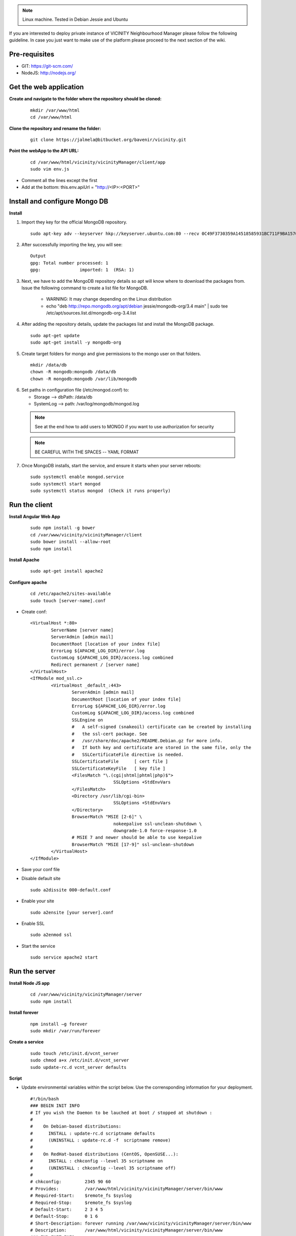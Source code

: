 .. note:: Linux machine. Tested in Debian Jessie and Ubuntu

If you are interested to deploy private instance of VICINITY Neighbourhood Manager please follow the following guideline.
In case you just want to make use of the platform please proceed to the next section of the wiki.

Pre-requisites
--------------

* GIT: https://git-scm.com/
* NodeJS: http://nodejs.org/

Get the web application
-----------------------

**Create and navigate to the folder where the repository should be cloned:**

  ::

    mkdir /var/www/html
    cd /var/www/html

**Clone the repository and rename the folder:**

  ::

    git clone https://jalmela@bitbucket.org/bavenir/vicinity.git

**Point the webApp to the API URL:**

  ::

    cd /var/www/html/vicinity/vicinityManager/client/app
    sudo vim env.js

* Comment all the lines except the first
* Add at the bottom: this.env.apiUrl = "http://<IP>:<PORT>"

Install and configure Mongo DB
------------------------------

**Install**

1. Import they key for the official MongoDB repository.

  ::

    sudo apt-key adv --keyserver hkp://keyserver.ubuntu.com:80 --recv 0C49F3730359A14518585931BC711F9BA15703C6

2. After successfully importing the key, you will see:

  ::

    Output
    gpg: Total number processed: 1
    gpg:               imported: 1  (RSA: 1)

3. Next, we have to add the MongoDB repository details so apt will know where to download the packages from. Issue the following command to create a list file for MongoDB.

    * WARNING: It may change depending on the Linux distribution
    * echo "deb http://repo.mongodb.org/apt/debian jessie/mongodb-org/3.4 main" | sudo tee /etc/apt/sources.list.d/mongodb-org-3.4.list

4. After adding the repository details, update the packages list and install the MongoDB package.

  ::

    sudo apt-get update
    sudo apt-get install -y mongodb-org

5. Create target folders for mongo and give permissions to the mongo user on that folders.

  ::

    mkdir /data/db
    chown -R mongodb:mongodb /data/db
    chown -R mongodb:mongodb /var/lib/mongodb

6.  Set paths in configuration file (/etc/mongod.conf) to:

    * Storage --> dbPath: /data/db
    * SystemLog --> path: /var/log/mongodb/mongod.log
  .. note:: See at the end how to add users to MONGO if you want to use authorization for security
  .. note:: BE CAREFUL WITH THE SPACES -- YAML FORMAT

7. Once MongoDB installs, start the service, and ensure it starts when your server reboots:

  ::

    sudo systemctl enable mongod.service
    sudo systemctl start mongod
    sudo systemctl status mongod  (Check it runs properly)

Run the client
--------------

**Install Angular Web App**

  ::

    sudo npm install -g bower
    cd /var/www/vicinity/vicinityManager/client
    sudo bower install --allow-root
    sudo npm install

**Install Apache**

  ::

    sudo apt-get install apache2

**Configure apache**

  ::

    cd /etc/apache2/sites-available
    sudo touch [server-name].conf

* Create conf:

  ::

    <VirtualHost *:80>
            ServerName [server name]
            ServerAdmin [admin mail]
            DocumentRoot [location of your index file]
            ErrorLog ${APACHE_LOG_DIR}/error.log
            CustomLog ${APACHE_LOG_DIR}/access.log combined
            Redirect permanent / [server name]
    </VirtualHost>
    <IfModule mod_ssl.c>
            <VirtualHost _default_:443>
                    ServerAdmin [admin mail]
                    DocumentRoot [location of your index file]
                    ErrorLog ${APACHE_LOG_DIR}/error.log
                    CustomLog ${APACHE_LOG_DIR}/access.log combined
                    SSLEngine on
                    #   A self-signed (snakeoil) certificate can be created by installing
                    #   the ssl-cert package. See
                    #   /usr/share/doc/apache2/README.Debian.gz for more info.
                    #   If both key and certificate are stored in the same file, only the
                    #   SSLCertificateFile directive is needed.
                    SSLCertificateFile      [ cert file ]
                    SSLCertificateKeyFile   [ key file ]
                    <FilesMatch "\.(cgi|shtml|phtml|php)$">
                                    SSLOptions +StdEnvVars
                    </FilesMatch>
                    <Directory /usr/lib/cgi-bin>
                                    SSLOptions +StdEnvVars
                    </Directory>
                    BrowserMatch "MSIE [2-6]" \
                                    nokeepalive ssl-unclean-shutdown \
                                    downgrade-1.0 force-response-1.0
                    # MSIE 7 and newer should be able to use keepalive
                    BrowserMatch "MSIE [17-9]" ssl-unclean-shutdown
            </VirtualHost>
    </IfModule>

* Save your conf file
* Disable default site

  ::

    sudo a2dissite 000-default.conf

* Enable your site

  ::

    sudo a2ensite [your server].conf

* Enable SSL
  ::

    sudo a2enmod ssl

* Start the service

  ::

    sudo service apache2 start

Run the server
--------------

**Install Node JS app**

  ::

    cd /var/www/vicinity/vicinityManager/server
    sudo npm install

**Install forever**

  ::

    npm install –g forever
    sudo mkdir /var/run/forever

**Create a service**

  ::

    sudo touch /etc/init.d/vcnt_server
    sudo chmod a+x /etc/init.d/vcnt_server
    sudo update-rc.d vcnt_server defaults

**Script**

* Update environmental variables within the script below. Use the corrensponding information for your deployment.

  ::

    #!/bin/bash
    ### BEGIN INIT INFO
    # If you wish the Daemon to be lauched at boot / stopped at shutdown :
    #
    #    On Debian-based distributions:
    #      INSTALL : update-rc.d scriptname defaults
    #      (UNINSTALL : update-rc.d -f  scriptname remove)
    #
    #    On RedHat-based distributions (CentOS, OpenSUSE...):
    #      INSTALL : chkconfig --level 35 scriptname on
    #      (UNINSTALL : chkconfig --level 35 scriptname off)
    #
    # chkconfig:         2345 90 60
    # Provides:          /var/www/html/vicinity/vicinityManager/server/bin/www
    # Required-Start:    $remote_fs $syslog
    # Required-Stop:     $remote_fs $syslog
    # Default-Start:     2 3 4 5
    # Default-Stop:      0 1 6
    # Short-Description: forever running /var/www/vicinity/vicinityManager/server/bin/www
    # Description:       /var/www/html/vicinity/vicinityManager/server/bin/www
    ### END INIT INFO
    #
    # initd a node app
    # Based on a script posted by https://gist.github.com/jinze at https://gist.github.com/3748766
    #
    if [ -e /lib/lsb/init-functions ]; then
    	# LSB source function library.
    	. /lib/lsb/init-functions
    fi;
    pidFile="/var/log/vicinity/vcnt_server.pid"
    logFile="/var/log/vicinity/vcnt_server.log"
    outFile="/var/log/vicinity/vcnt_server.out"
    errFile="/var/log/vicinity/vcnt_server.err"
    command="node"
    nodeApp="/var/www/html/vicinity/vicinityManager/server/bin/www"
    foreverApp="forever"
    ### EXPORT environmental variables
    # PORT
    export PORT={port}
    # MONGO DB URL
    # export VCNT_MNGR_DB="mongodb://[name]:[pwd]@[IP or localhost]:[port]/vicinity_neighbourhood_manager
    export VCNT_MNGR_DB="mongodb://localhost:27017/vicinity_neighbourhood_manager"
    # Comm Server URL and token
    export commServerToken={user:password}
    export commServerUrl={url}
    # JWT Token secret
    export jwtTokenSecret={secret key}
    # Semantic Repository URL
    export semanticRepoUrl={url}
    export enabledAdapters={semantic repo adapters}
    # SMTP configuration
    export smtpHost={host}
    export smtpUser={mail}
    export smtpPassword={password}
    export mailServer={mail}
    export approverMail={mail}
    # Certificates
    export cert={certificate}
    export key={private key}
    start() {
       echo "Starting $nodeApp"
       # Notice that we change the PATH because on reboot
       # the PATH does not include the path to node.
       # Launching forever with a full path
       # does not work unless we set the PATH.
       PATH=/usr/local/bin:$PATH
    	export NODE_ENV=production
       PORT=$PORT VCNT_MNGR_DB=$VCNT_MNGR_DB $foreverApp start --pidFile $pidFile -l $logFile -o $outFile -e $errFile -a -d -c "$command" $nodeApp
       RETVAL=$?
    }
    restart() {
    	echo -n "Restarting $nodeApp"
    	$foreverApp restart $nodeApp
    	RETVAL=$?
    }
    stop() {
    	echo -n "Shutting down $nodeApp"
       $foreverApp stop $nodeApp
       RETVAL=$?
    }
    status() {
       echo -n "Status $nodeApp"
       $foreverApp list
       RETVAL=$?
    }
    case "$1" in
       start)
            start
            ;;
        stop)
            stop
            ;;
       status)
            status
           ;;
       restart)
       	restart
            ;;
    	*)
           echo "Usage:  {start|stop|status|restart}"
           exit 1
            ;;
    esac
    exit $RETVAL

**Run service**

  ::

    sudo mkdir /var/log/vicinity
    sudo touch /var/log/vicinity/vcnt_server.out
    sudo touch /var/log/vicinity/vcnt_server.log
    sudo touch /var/log/vicinity/vcnt_server.pid
    sudo touch /var/log/vicinity/vcnt_server.err
    sudo service vcnt_server start

Putting all together -- First user and organisation in the app
--------------------------------------------------------------
**To start using the web app we need to create the first user manually**

* Basic set up

    * Create dB vicinity_neighbourhood_manager in Mongo
    * Create the collections user and useraccounts

* Insert first organisation in Mongo – In the useraccount collection

  ::

    db. useraccounts.insert({
        "name" : "admin",
        "cid" : "admin",
        "businessId" : "00000000",
        "skinColor" : "black",
        "location" : "test",
        "status" : "active"
    })

* Find organisation and copy the Mongo Id

    * db.useraccounts.find({organisation: organisationName}).pretty()

* Insert first user – In the user collection

  ::

      db.users.insert({
        "email" : "admin@admin.com",
        "occupation" : "admin",
        "name" : "admin",
        "location" : "test",
        "authentication" : {
            "hash" : REQUEST FIRST PASSWORD TO BAVENIR,
            "principalRoles" : [
                "user",
                "devOps",
                "administrator"
            ]
        },
        "accessLevel" : 1,
        "cid" : {
            "id" : < organisation MongoId >,
            "extid" : "admin"
        },
        "status" : "active"
      }
    })

* Add your new user to the organisation

    * db.useraccounts.update({'organisation': organisationName},{'accountOf': { $push:{'id': < user MongoId >, 'extid': "admin@admin.com" }}})

* Try to log in

    * Navigate your browser to the app domain and use the mail and password to do the first log in.

Old
---

**Server configuration using NGINX**

1. Install NGINX -- https://www.nginx.com/resources/wiki/start/

  ::

      sudo apt-get update
      sudo apt-get upgrade
      sudo apt-get install nginx

2. Configure NGINX

    * https://www.linode.com/docs/web-servers/nginx/how-to-configure-nginx

3. Backup the old configuration

  ::

    cp /etc/nginx/nginx.conf /etc/nginx/nginx.conf.backup
    sudo service nginx reload

4. Create server files and paste the script below

  ::

      sudo touch /etc/nginx/sites-available/vicinity
      sudo touch /etc/nginx/sites-enabled/vicinity

5. Script vicinity

  ::

    server {
    listen 80 default_server;
    listen [::]:80 default_server;

    root /var/www/vicinity/vicinityManager/client/app;

    # Add index.php to the list if you are using PHP
    index index.html index.htm index.nginx-debian.html;

    server_name _;

      location / {
      # First attempt to serve request as file, then
      # as directory, then fall back to displaying a 404.
      try_files $uri $uri/ =404;
      }
    }

6. Run the service

  ::

    sudo rm /etc/nginx/sites-enabled/default
    sudo service nginx restart

OPTIONAL
--------

**Add authentication to MONGO**

1. Create admin user

    * mongo
    * Now in mongo CLI...

    ::

      > use admin

    * Create admin ...

    ::

      > db.createUser({
         user: "name",
         pwd: "pwd",
         roles : [{
              role : "userAdminAnyDatabase",
              db : "admin"
         }]
      })

    * Close the CLI...

    ::

      > quit()

    * mongo -u [user] -p [pwd] --authenticationDatabase "admin"
    * Again in the CLI

    ::

      > use vicinity_neighbourhood_manager

    * Create user ...

    ::

        > db.createUser({
           user: "name",
           pwd: "pwd",
           roles : [{
                role : "readWrite",
                db : "vicinity_neighbourhood_manager"
             }]
          })

    * Close CLI
    * vim /etc/mongod.conf
    * Add or uncomment

    ::

      security
        authorization: 'enabled'

    * Save file
    * sudo service mongod restart
    * Remember to update /etc/init.d/vcnt_server with the new MONGO connection string with authentication. Just uncomment and complete the URL that has user and password
